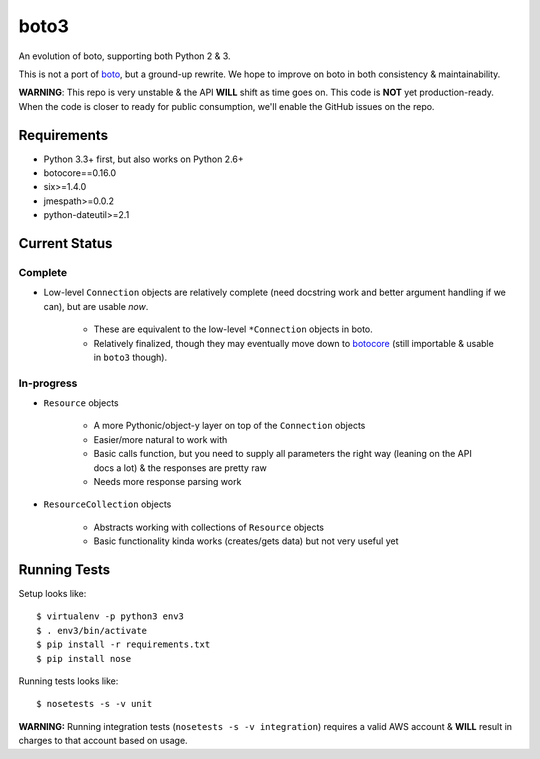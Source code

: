 =====
boto3
=====

An evolution of boto, supporting both Python 2 & 3.

This is not a port of boto_, but a ground-up rewrite. We hope to improve on boto
in both consistency & maintainability.

**WARNING**: This repo is very unstable & the API **WILL** shift as time goes
on. This code is **NOT** yet production-ready. When the code is closer to ready
for public consumption, we'll enable the GitHub issues on the repo.

.. _boto: https://docs.pythonboto.org/


Requirements
============

* Python 3.3+ first, but also works on Python 2.6+
* botocore==0.16.0
* six>=1.4.0
* jmespath>=0.0.2
* python-dateutil>=2.1


Current Status
==============

Complete
--------

* Low-level ``Connection`` objects are relatively complete (need docstring work
  and better argument handling if we can), but are usable *now*.

    * These are equivalent to the low-level ``*Connection`` objects in boto.
    * Relatively finalized, though they may eventually move down to botocore_
      (still importable & usable in ``boto3`` though).

.. _botocore: https://github.com/boto/botocore

In-progress
-----------

* ``Resource`` objects

    * A more Pythonic/object-y layer on top of the ``Connection`` objects
    * Easier/more natural to work with
    * Basic calls function, but you need to supply all parameters the right way
      (leaning on the API docs a lot) & the responses are pretty raw
    * Needs more response parsing work

* ``ResourceCollection`` objects

    * Abstracts working with collections of ``Resource`` objects
    * Basic functionality kinda works (creates/gets data) but not very useful
      yet


Running Tests
=============

Setup looks like::

    $ virtualenv -p python3 env3
    $ . env3/bin/activate
    $ pip install -r requirements.txt
    $ pip install nose

Running tests looks like::

    $ nosetests -s -v unit

**WARNING:** Running integration tests (``nosetests -s -v integration``)
requires a valid AWS account & **WILL** result in charges to that account
based on usage.
